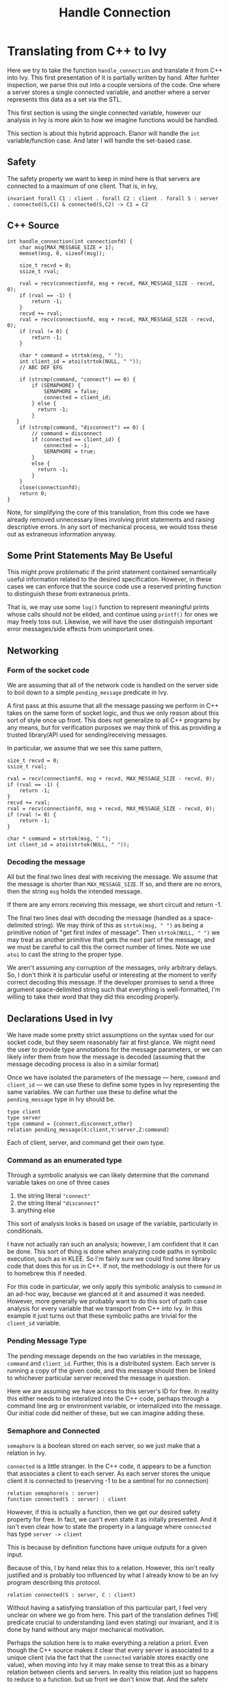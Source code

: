 #+title: Handle Connection

* Translating from C++ to Ivy

Here we try to take the function ~handle_connection~ and translate it from C++ into Ivy. This first presentation of it is partially written by hand. After furhter inspection, we parse this out into a couple versions of the code. One where a server stores a single connected variable, and another where a server represents this data as a set via the STL.

This first section is using the single connected variable, however our analysis in Ivy is more akin to how we imagine functions would be handled.

This section is about this hybrid approach. Elanor will handle the ~int~ variable/function case. And later I will handle the set-based case.

** Safety
The safety property we want to keep in mind here is that servers are connected to a maximum of one client. That is, in Ivy,
#+begin_src ivy
invariant forall C1 : client . forall C2 : client . forall S : server . connected(S,C1) & connected(S,C2) -> C1 = C2
#+end_src
** C++ Source
#+BEGIN_SRC C++
int handle_connection(int connectionfd) {
	char msg[MAX_MESSAGE_SIZE + 1];
	memset(msg, 0, sizeof(msg));

	size_t recvd = 0;
	ssize_t rval;

    rval = recv(connectionfd, msg + recvd, MAX_MESSAGE_SIZE - recvd, 0);
	if (rval == -1) {
		return -1;
    }
    recvd += rval;
    rval = recv(connectionfd, msg + recvd, MAX_MESSAGE_SIZE - recvd, 0);
    if (rval != 0) {
        return -1;
    }

    char * command = strtok(msg, " ");
    int client_id = atoi(strtok(NULL, " "));
    // ABC DEF EFG

    if (strcmp(command, "connect") == 0) {
        if (SEMAPHORE) {
            SEMAPHORE = false;
            connected = client_id;
        } else {
          return -1;
        }
   }
    if (strcmp(command, "disconnect") == 0) {
        // command = disconnect
        if (connected == client_id) {
            connected = -1;
            SEMAPHORE = true;
        }
        else {
          return -1;
        }
    }
	close(connectionfd);
	return 0;
}
#+END_SRC

Note, for simplifying the core of this translation, from this code we have already removed unnecessary lines involving print statements and raising descriptive errors. In any sort of mechanical process, we would toss these out as extraneous information anyway.

** Some Print Statements May Be Useful

This might prove problematic if the print statement contained semantically useful information related to the desired specification. However, in these cases we can enforce that the source code use a reserved printing function to distinguish these from extraneous prints.

That is, we may use some ~log()~ function to represent meaningful prints whose calls should not be elided, and continue using ~printf()~ for ones we may freely toss out. Likewise, we will have the user distinguish important error messages/side effects from unimportant ones.

** Networking
*** Form of the socket code
We are assuming that all of the network code is handled on the server side to boil down to a simple ~pending_message~ predicate in Ivy.

A first pass at this assume that all the message passing we perform in C++ takes on the same form of socket logic, and thus we only reason about this sort of style once up front. This does not generalize to all C++ programs by any means, but for verification purposes we may think of this as providing a trusted library/API used for sending/receiving messages.

In particular, we assume that we see this same pattern,
#+begin_src C++
size_t recvd = 0;
ssize_t rval;

rval = recv(connectionfd, msg + recvd, MAX_MESSAGE_SIZE - recvd, 0);
if (rval == -1) {
	return -1;
}
recvd += rval;
rval = recv(connectionfd, msg + recvd, MAX_MESSAGE_SIZE - recvd, 0);
if (rval != 0) {
    return -1;
}

char * command = strtok(msg, " ");
int client_id = atoi(strtok(NULL, " "));
#+end_src

*** Decoding the message
All but the final two lines deal with receiving the message. We assume that the message is shorter than ~MAX_MESSAGE_SIZE~. If so, and there are no errors, then the string ~msg~ holds the intended message.

If there are any errors receiving this message, we short circuit and return -1.

The final two lines deal with decoding the message (handled as a space-delimited string). We may think of this as ~strtok(msg, " ")~ as being a primitive notion of "get first index of message". Then ~strtok(NULL, " ")~ we may treat as another primitive that gets the next part of the message, and we must be careful to call this the correct number of times. Note we use ~atoi~ to cast the string to the proper type.

We aren't assuming any corruption of the messages, only arbitrary delays. So, I don't think it is particular useful or interesting at the moment to verify correct decoding this message. If the developer promises to send a three argument space-delimited string such that everything is well-formatted, I'm willing to take their word that they did this encoding properly.

** Declarations Used in Ivy
We have made some pretty strict assumptions on the syntax used for our socket code, but they seem reasonably fair at first glance. We might need the user to provide type annotations for the message parameters, or we can likely infer them from how the message is decoded (assuming that the message decoding process is also in a similar format)

Once we have isolated the parameters of the message --- here, ~command~ and ~client_id~ --- we can use these to define some types in Ivy representing the same variables. We can further use these to define what the ~pending_message~ type in Ivy should be.

#+begin_src ivy
type client
type server
type command = {connect,disconnect,other}
relation pending_message(X:client,Y:server,Z:command)
#+end_src

Each of client, server, and command get their own type.

*** Command as an enumerated type
Through a symbolic analysis we can likely determine that the command variable takes on one of three cases
1. the string literal ~"connect"~
2. the string literal ~"disconnect"~
3. anything else

This sort of analysis looks is based on usage of the variable, particularly in conditionals.

I have not actually ran such an analysis; however, I am confident that it can be done. This sort of thing is done when analyzing code paths in symbolic execution, such as in KLEE. So I'm fairly sure we could find some library code that does this for us in C++. If not, the methodology is out there for us to homebrew this if needed.

For this code in particular, we only apply this symbolic analysis to ~command~ in an ad-hoc way, because we glanced at it and assumed it was needed. However, more generally we probably want to do this sort of path case analysis for every variable that we transport from C++ into Ivy. In this example it just turns out that these symbolic paths are trivial for the ~client_id~ variable.

*** Pending Message Type
The pending message depends on the two variables in the message, ~command~ and ~client_id~. Further, this is a distributed system. Each server is running a copy of the given code, and this message should then be linked to whichever particular server received the message in question.

Here we are assuming we have access to this server's ID for free. In reality this either needs to be interalized into the C++ code, perhaps through a command line arg or environment variable, or internalized into the message. Our initial code did neither of these, but we can imagine adding these.

*** Semaphore and Connected
~semaphore~ is a boolean stored on each server, so we just make that a relation in Ivy.

~connected~ is a little stranger. In the C++ code, it appears to be a function that associates a client to each server. As each server stores the unique client it is connected to (reserving -1 to be a sentinel for no connection)
#+begin_src ivy
relation semaphore(s : server)
function connected(S : server) : client
#+end_src

However, if this is actually a function, then we get our desired safety property for free. In fact, we can't even state it as initally presented. And it isn't even clear how to state the property in a language where ~connected~ has type ~server -> client~

This is because by definition functions have unique outputs for a given input.

Because of this, I by hand relax this to a relation. However, this isn't really justified and is probably too influenced by what I already know to be an Ivy program describing this protocol.

#+begin_src
relation connected(S : server, C : client)
#+end_src

Without having a satisfying translation of this particular part, I feel very unclear on where we go from here. This part of the translation defines THE predicate crucial to understanding (and even stating) our invariant, and it is done by hand without any major mechanical motivation.

Perhaps the solution here is to make everything a relation a priori. Even though the C++ source makes it clear that every server is associated to a unique client (via the fact that the ~connected~ variable stores exactly one value), when moving into Ivy it may make sense to treat this as a binary relation between clients and servers. In reality this relation just so happens to reduce to a function, but up front we don't know that. And the safety property is ultimately about proving this fact.
** Initial State
We assume that no servers are connected to any clients when this system begins.
#+begin_src ivy
after init {
    semaphore(S) := true;
    # connected(S,C) := false;
    connected(S) := negative_one;
}
#+end_src
** ~handle_connection~ Action
We take the ~pending_message~ as a precondition to an action that represents the rest of the ~handle_connection~ function as given in C++. This is justified, as we reach this part of the code only if we have successfuly read a message from the socket.

The rest of this function is very simple and is nearly syntactically the same in Ivy
#+begin_src ivy
 action handle_connection (clientid : client, receiver : server, com : command) = {
    require pending_message(clientid, receiver, com);

    if (com = connect) {
       semaphore(receiver) := false;
       connected(receiver,  clientid) := true;
    }
    if (com = disconnect) {
       connected(receiver, clientid) := false;
       semaphore(receiver) := true;
    }
    pending_message(clientid, receiver, com) := false;
}
#+end_src

Another part of this that is done by hand is the updates to ~connected~. In C++ these are ~int~ assignments. It is not immediately clear how these affect the truth values of the predicates we have settled on.

My working assumption is that this "everything is a relation" attitude works. We say that each server is related the current values of its global/local variables at any give point in time.

Concretely, that means that when the server's copy of ~connected~ stores the value ~client_id~ we mark ~connected(server, client)~ to be true. Whenever we change this server's copy of ~connected~ we make this predicate false.

How we handle these predicates upon updating ~connected~ to -1 is not entirely justified and is done by hand for now. If we follow our relation analogy completely, it would be fair to make ~connected(reciever, client_id) := false~ after updating ~connected~ to -1; however, by our own rules we should also update ~connected(receiver, -1)~ to true.

We know as humans that this null connection to the "-1"-st client actually represents no connection at all. However in Ivy it isn't clear how we actually handle this without having user input explicitly noting that -1 is a special value.

This is also ignoring Ivy syntactic issues. "-1" does not exist in Ivy because "-" is not defined for free, and ~int~ do not exist for free either. We can choose to interpret ~client~ as the ~int~ type
#+begin_src ivy
type client
interpret client -> int
#+end_src
After reading some light Ivy documentation, I believe this means that Ivy has a built in theory of ~int~ and it adds axioms stating that ~client~ is a model of that theory. This does not handle the case of integer literals that we may or may not want to use. So we can also define a special client that is meant to represent the value of -1 (as stored in the ~connected~ variable) in Ivy
#+begin_src
individual negative_one : client
...
connected(receiver, clientid) := false;
connected(receiver, negative_one) := true
...
#+end_src

If we do add this ~negative_one~, we would also need to add some reasoning that sets ~connected(server, negative_one)~ to false at the appropriate time. This would likely be in the connect logic, but this is very done-by-hand right now and not clear how to generalize

*** Handle Connection with ~negative_one~ source
#+begin_src
action handle_connection (clientid : client, receiver : server, com : command) = {
    require pending_message(clientid, receiver, com);

    if (com = connect) {
       semaphore(receiver) := false;
       connected(receiver,  clientid) := true;
       connected(receiver,  negative_one) := false;
    }
    if (com = disconnect) {
       connected(receiver, clientid) := false;
       connected(receiver, negative_one) := true;
       semaphore(receiver) := true;
    }
    pending_message(clientid, receiver, com) := false;
}
#+end_src

** Ivy Source
Putting everything together
#+begin_src
#lang ivy1.7

type client

# interpret client -> int
individual negative_one : client

type server
type command = {connect,disconnect,other}

relation pending_message(X:client,Y:server,Z:command)
relation semaphore(S : server)
relation connected(S : server, C : client)

after init {
    semaphore(S) := true;
    connected(S,C) := false;
    connected(S) := negative_one;
}

action handle_connection (clientid : client, receiver : server, com : command) = {
    require pending_message(clientid, receiver, com);

    if (com = connect) {
       semaphore(receiver) := false;
       connected(receiver,  clientid) := true;
       connected(receiver,  negative_one) := false;
    }
    if (com = disconnect) {
       connected(receiver, clientid) := false;
       connected(receiver, negative_one) := true;
       semaphore(receiver) := true;
    }
    pending_message(clientid, receiver, com) := false;
}

action send_message (clientid : client, receiver : server, com : command) = {
    pending_message(clientid, receiver, com) := true;
}

export handle_connection

invariant forall C1 : client . forall C2 : client . forall S : server . (connected(S,C1) & connected(S,C2)) -> (C1 = C2)
#+end_src
* Set-based View
**  Source Code
#+begin_src C++
#include <arpa/inet.h>		// htons()
#include <stdio.h>		// printf(), perror()i
#include <string>
#include <stdlib.h>		// atoi()
#include <sys/socket.h>		// socket(), bind(), listen(), accept(), send(), recv()
#include <unistd.h>		// close()
#include <set>

#include "helpers.h"		// make_server_sockaddr(), get_port_number()

static const size_t MAX_MESSAGE_SIZE = 256;

bool SEMAPHORE = true; // server -> bool
std::set <int> connections; //server -> std::set<int>
//server -> (int -> bool)
// (server, int) -> bool
// (server, client) -> bool

int handle_connection(int connectionfd) {
	char msg[MAX_MESSAGE_SIZE + 1];
	memset(msg, 0, sizeof(msg));

	size_t recvd = 0;
	ssize_t rval;
	do {
		rval = recv(connectionfd, msg + recvd, MAX_MESSAGE_SIZE - recvd, 0);
		if (rval == -1) {
			return -1;
		}
		recvd += rval;
	} while (rval > 0);  // recv() returns 0 when client closes

    char * command = strtok(msg, " ");
    int client_id = atoi(strtok(NULL, " "));

    if (strcmp(command, "connect") == 0) {
        if (SEMAPHORE) {
            SEMAPHORE = false;
            connections.insert(client_id);
        } else {
          return -1;
        }
    }
    if (strcmp(command, "disconnect") == 0) {
        if (connections.find(client_id) != connections.end()) {
            connections.erase(client_id);
            SEMAPHORE = true;
        }
        else {
          return -1;
        }
    }
	close(connectionfd);

	return 0;
}

/**
 ,* Endlessly runs a server that listens for connections and serves
 ,* them _synchronously_.
 ,*
 ,* Parameters:
 ,*		port: 		The port on which to listen for incoming connections.
 ,*		queue_size: 	Size of the listen() queue
 ,* Returns:
 ,*		-1 on failure, does not return on success.
 ,*/
int run_server(int port, int queue_size) {

	// (1) Create socket
	int sockfd = socket(AF_INET, SOCK_STREAM, 0);
	if (sockfd == -1) {
		perror("Error opening stream socket");
		return -1;
	}

	// (2) Set the "reuse port" socket option
	int yesval = 1;
	if (setsockopt(sockfd, SOL_SOCKET, SO_REUSEADDR, &yesval, sizeof(yesval)) == -1) {
		perror("Error setting socket options");
		return -1;
	}

	// (3) Create a sockaddr_in struct for the proper port and bind() to it.
	struct sockaddr_in addr;
	if (make_server_sockaddr(&addr, port) == -1) {
		return -1;
	}

	// (3b) Bind to the port.
	if (bind(sockfd, (sockaddr *) &addr, sizeof(addr)) == -1) {
		perror("Error binding stream socket");
		return -1;
	}

	// (3c) Detect which port was chosen.
	port = get_port_number(sockfd);
	printf("Server listening on port %d...\n", port);

	// (4) Begin listening for incoming connections.
	listen(sockfd, queue_size);

	// (5) Serve incoming connections one by one forever.
	while (true) {
		int connectionfd = accept(sockfd, 0, 0);
		if (connectionfd == -1) {
			perror("Error accepting connection");
			return -1;
		}

		if (handle_connection(connectionfd) == -1) {
			return -1;
		}
	}
}

int main(int argc, const char **argv) {
	// Parse command line arguments
	if (argc != 2) {
		printf("Usage: ./server port_num\n");
		return 1;
	}
	int port = atoi(argv[1]);

	if (run_server(port, 10) == -1) {
		return 1;
	}
	return 0;
}
#+end_src
** Ivy
#+begin_src ivy
 #lang ivy1.7

type client
type server
type command = {connect,disconnect,other}

relation pending_message(X:client,Y:server,Z:command)
relation semaphore(S : server)
relation connected(S : server, C : client)

after init {
    semaphore(S) := true;
    connected(S,C) := false;
}

action handle_connection (clientid : client, receiver : server, com : command) = {
    require pending_message(clientid, receiver, com);

    if (com = connect) {
       if (semaphore(receiver)) {
          semaphore(receiver) := false;
          connected(receiver,  clientid) := true;
       }
    }
    if (com = disconnect) {
       if (connected(receiver, clientid)) {
           connected(receiver, clientid) := false;
           semaphore(receiver) := true;
        }
    }
    pending_message(clientid, receiver, com) := false;
}

action send_message (clientid : client, receiver : server, com : command) = {
    pending_message(clientid, receiver, com) := true;
}

export handle_connection

invariant [strengthening_assertion] forall S : server . forall C : client . semaphore(S) -> ~connected(S,C)
invariant [safety] forall C1 : client . forall C2 : client . forall S : server . (connected(S,C1) & connected(S,C2)) -> (C1 = C2)

#+end_src
** Reasoning
Here we are using ~stl::set~ to represent which clients we are connected to, even though we ever only connect to one client in reality.

On the predicate side we are implicitly using the fact that sets over a type are viewable as maps into the booleans. This allows us to introduce the connected type as a map ~server -> client -> bool~ (or put another way, a relation over ~server~ and ~client~).

This sort of reasoning needs to be justified, but this seems to be something that can be done once and for all on the ~stl::set~ containers (polymorphic wrt to the type stored). That is, we verify the templated library code once up front, and may isntantiate it on this example to reason that set variables at each server must be tranlsated into Ivy as a relation between the server and each value witnessed in its set.

** Results
Given an appropriate strenghtening assertion (which I'm nearly positive is findable by I4 and/or IC3PO), we are able to prove the desired safety property.
#+begin_src
invariant [strengthening_assertion] forall S : server . forall C : client . semaphore(S) -> ~connected(S,C)
invariant [safety] forall C1 : client . forall C2 : client . forall S : server . (connected(S,C1) & connected(S,C2)) -> (C1 = C2)
#+end_src

This sort of analysis mirrors exactly the work with the abstract lock server performed by IC3PO.
* Variable-based View
** Source Code
#+begin_src C++
static const size_t MAX_MESSAGE_SIZE = 256;

bool semaphore = true;
int connected = -1;
// TODO: reflect internally the server ids. prob as a command line arg in main function

int handle_connection(int connectionfd) {
	char msg[MAX_MESSAGE_SIZE + 1];
	memset(msg, 0, sizeof(msg));

	size_t recvd = 0;
	ssize_t rval;

    rval = recv(connectionfd, msg + recvd, MAX_MESSAGE_SIZE - recvd, 0);
	if (rval == -1) {
		return -1;
    }
    recvd += rval;
    rval = recv(connectionfd, msg + recvd, MAX_MESSAGE_SIZE - recvd, 0);
    if (rval != 0) {
        return -1;
    }

    char * command = strtok(msg, " ");
    int client_id = atoi(strtok(NULL, " "));

    if (strcmp(command, "connect") == 0) {
        if (semaphore) {
            semaphore = false;
            connected = client_id;
        } else {
          return -1;
        }
   }
    if (strcmp(command, "disconnect") == 0) {
        if (connected == client_id) {
            connected = -1;
            semaphore = true;
        }
        else {
          return -1;
        }
    }
	close(connectionfd);
	return 0;
}
#+end_src
** Ivy
#+begin_src ivy
#lang ivy1.7

type client
individual negative_one : client

type server
type command = {connect,disconnect,other}

relation pending_message(X:client,Y:server,Z:command)

function semaphore(S : server) : bool
function connected(S : server) : client

after init {
    semaphore(S) := true;
    connected(S) := negative_one;
}

action handle_connection (clientid : client, receiver : server, com : command) = {
    require pending_message(clientid, receiver, com);
    if (com = connect) {
       if (semaphore(receiver) = true) {
          semaphore(receiver) := false;
          connected(receiver) := clientid;
       }
    }
    if (com = disconnect) {
       if (connected(receiver) = clientid) {
           connected(receiver) := negative_one;
           semaphore(receiver) := true;
        }
    }
    pending_message(clientid, receiver, com) := false;
}

action send_message (clientid : client, receiver : server, com : command) = {
    pending_message(clientid, receiver, com) := true;
}

export handle_connection

invariant [safety] forall C1 : client . forall C2 : client . forall S : server . (connected(S) = C1 & connected(S) = C2) -> (C1 = C2)

#+end_src
** Results
The invariant follows "for free" because functions have unique outputs.
#+begin_src
invariant [safety] forall C1 : client . forall C2 : client . forall S : server . (connected(S) = C1 & connected(S) = C2) -> (C1 = C2)
#+end_src

We justify translating this into a ~function~ in Ivy, because we take the point of view that for each variable of the server we have a function from servers to the type of that variable. That is, here we have a function ~server -> bool~ for ~semaphore~ and a function ~server -> client~ (maybe to ~int~) for the ~connected~ variable.
* Next Steps
1. try this out on other protocols, two others
2. if actually coding out this translation, hack w a real parser. But could be reasonable to keep this theoretical for a minute
   1. Keep in mind which constructs are need/which can be ignored/which can't be handled
